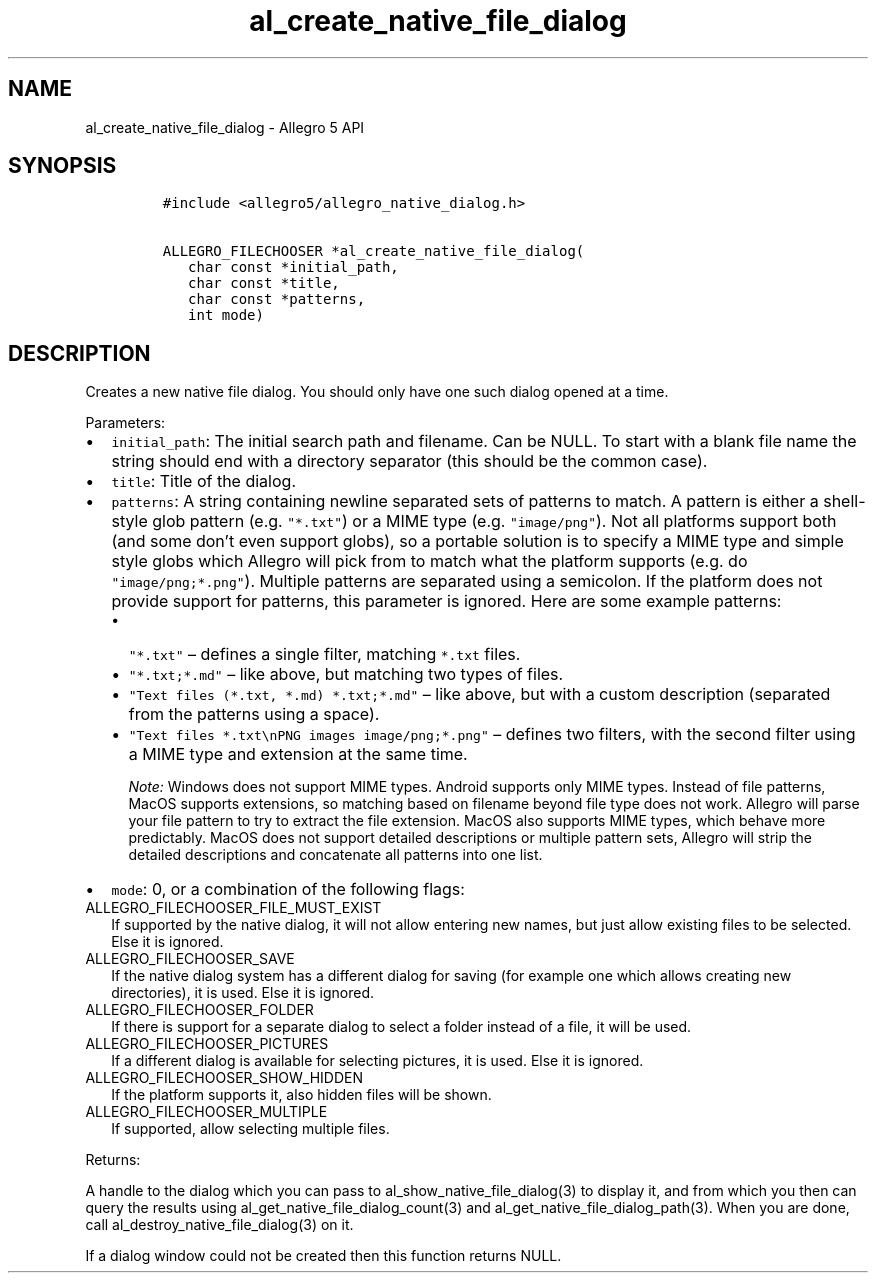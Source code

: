 .\" Automatically generated by Pandoc 3.1.3
.\"
.\" Define V font for inline verbatim, using C font in formats
.\" that render this, and otherwise B font.
.ie "\f[CB]x\f[]"x" \{\
. ftr V B
. ftr VI BI
. ftr VB B
. ftr VBI BI
.\}
.el \{\
. ftr V CR
. ftr VI CI
. ftr VB CB
. ftr VBI CBI
.\}
.TH "al_create_native_file_dialog" "3" "" "Allegro reference manual" ""
.hy
.SH NAME
.PP
al_create_native_file_dialog - Allegro 5 API
.SH SYNOPSIS
.IP
.nf
\f[C]
#include <allegro5/allegro_native_dialog.h>

ALLEGRO_FILECHOOSER *al_create_native_file_dialog(
   char const *initial_path,
   char const *title,
   char const *patterns,
   int mode)
\f[R]
.fi
.SH DESCRIPTION
.PP
Creates a new native file dialog.
You should only have one such dialog opened at a time.
.PP
Parameters:
.IP \[bu] 2
\f[V]initial_path\f[R]: The initial search path and filename.
Can be NULL.
To start with a blank file name the string should end with a directory
separator (this should be the common case).
.IP \[bu] 2
\f[V]title\f[R]: Title of the dialog.
.IP \[bu] 2
\f[V]patterns\f[R]: A string containing newline separated sets of
patterns to match.
A pattern is either a shell-style glob pattern
(e.g.\ \f[V]\[dq]*.txt\[dq]\f[R]) or a MIME type
(e.g.\ \f[V]\[dq]image/png\[dq]\f[R]).
Not all platforms support both (and some don\[cq]t even support globs),
so a portable solution is to specify a MIME type and simple style globs
which Allegro will pick from to match what the platform supports
(e.g.\ do \f[V]\[dq]image/png;*.png\[dq]\f[R]).
Multiple patterns are separated using a semicolon.
If the platform does not provide support for patterns, this parameter is
ignored.
Here are some example patterns:
.RS 2
.IP \[bu] 2
\f[V]\[dq]*.txt\[dq]\f[R] \[en] defines a single filter, matching
\f[V]*.txt\f[R] files.
.IP \[bu] 2
\f[V]\[dq]*.txt;*.md\[dq]\f[R] \[en] like above, but matching two types
of files.
.IP \[bu] 2
\f[V]\[dq]Text files (*.txt, *.md) *.txt;*.md\[dq]\f[R] \[en] like
above, but with a custom description (separated from the patterns using
a space).
.IP \[bu] 2
\f[V]\[dq]Text files *.txt\[rs]nPNG images image/png;*.png\[dq]\f[R]
\[en] defines two filters, with the second filter using a MIME type and
extension at the same time.
.RS
.PP
\f[I]Note:\f[R] Windows does not support MIME types.
Android supports only MIME types.
Instead of file patterns, MacOS supports extensions, so matching based
on filename beyond file type does not work.
Allegro will parse your file pattern to try to extract the file
extension.
MacOS also supports MIME types, which behave more predictably.
MacOS does not support detailed descriptions or multiple pattern sets,
Allegro will strip the detailed descriptions and concatenate all
patterns into one list.
.RE
.RE
.IP \[bu] 2
\f[V]mode\f[R]: 0, or a combination of the following flags:
.TP
ALLEGRO_FILECHOOSER_FILE_MUST_EXIST
If supported by the native dialog, it will not allow entering new names,
but just allow existing files to be selected.
Else it is ignored.
.TP
ALLEGRO_FILECHOOSER_SAVE
If the native dialog system has a different dialog for saving (for
example one which allows creating new directories), it is used.
Else it is ignored.
.TP
ALLEGRO_FILECHOOSER_FOLDER
If there is support for a separate dialog to select a folder instead of
a file, it will be used.
.TP
ALLEGRO_FILECHOOSER_PICTURES
If a different dialog is available for selecting pictures, it is used.
Else it is ignored.
.TP
ALLEGRO_FILECHOOSER_SHOW_HIDDEN
If the platform supports it, also hidden files will be shown.
.TP
ALLEGRO_FILECHOOSER_MULTIPLE
If supported, allow selecting multiple files.
.PP
Returns:
.PP
A handle to the dialog which you can pass to
al_show_native_file_dialog(3) to display it, and from which you then can
query the results using al_get_native_file_dialog_count(3) and
al_get_native_file_dialog_path(3).
When you are done, call al_destroy_native_file_dialog(3) on it.
.PP
If a dialog window could not be created then this function returns NULL.
